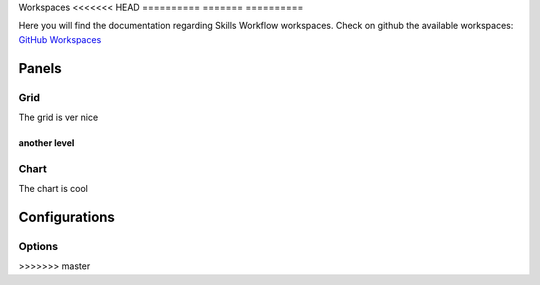 Workspaces
<<<<<<< HEAD
==========
=======
==========

Here you will find the documentation regarding Skills Workflow workspaces.
Check on github the available workspaces: `GitHub Workspaces`_


Panels
------

Grid
++++

The grid is ver nice

another level
~~~~~~~~~~~~~



Chart
+++++

The chart is cool


Configurations
--------------

Options
+++++++


.. _GitHub Workspaces: https://github.com/SkillsWorkflow/Dashboards/
>>>>>>> master
